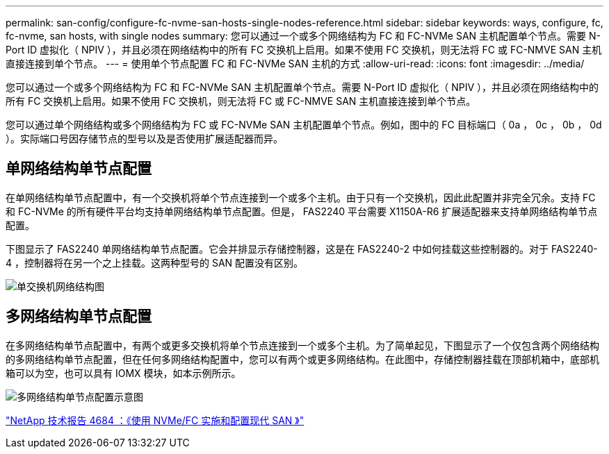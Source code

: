 ---
permalink: san-config/configure-fc-nvme-san-hosts-single-nodes-reference.html 
sidebar: sidebar 
keywords: ways, configure, fc, fc-nvme, san hosts, with single nodes 
summary: 您可以通过一个或多个网络结构为 FC 和 FC-NVMe SAN 主机配置单个节点。需要 N-Port ID 虚拟化（ NPIV ），并且必须在网络结构中的所有 FC 交换机上启用。如果不使用 FC 交换机，则无法将 FC 或 FC-NMVE SAN 主机直接连接到单个节点。 
---
= 使用单个节点配置 FC 和 FC-NVMe SAN 主机的方式
:allow-uri-read: 
:icons: font
:imagesdir: ../media/


[role="lead"]
您可以通过一个或多个网络结构为 FC 和 FC-NVMe SAN 主机配置单个节点。需要 N-Port ID 虚拟化（ NPIV ），并且必须在网络结构中的所有 FC 交换机上启用。如果不使用 FC 交换机，则无法将 FC 或 FC-NMVE SAN 主机直接连接到单个节点。

您可以通过单个网络结构或多个网络结构为 FC 或 FC-NVMe SAN 主机配置单个节点。例如，图中的 FC 目标端口（ 0a ， 0c ， 0b ， 0d ）。实际端口号因存储节点的型号以及是否使用扩展适配器而异。



== 单网络结构单节点配置

在单网络结构单节点配置中，有一个交换机将单个节点连接到一个或多个主机。由于只有一个交换机，因此此配置并非完全冗余。支持 FC 和 FC-NVMe 的所有硬件平台均支持单网络结构单节点配置。但是， FAS2240 平台需要 X1150A-R6 扩展适配器来支持单网络结构单节点配置。

下图显示了 FAS2240 单网络结构单节点配置。它会并排显示存储控制器，这是在 FAS2240-2 中如何挂载这些控制器的。对于 FAS2240-4 ，控制器将在另一个之上挂载。这两种型号的 SAN 配置没有区别。

image::../media/scrn_en_drw_fc-2240-single.png[单交换机网络结构图]



== 多网络结构单节点配置

在多网络结构单节点配置中，有两个或更多交换机将单个节点连接到一个或多个主机。为了简单起见，下图显示了一个仅包含两个网络结构的多网络结构单节点配置，但在任何多网络结构配置中，您可以有两个或更多网络结构。在此图中，存储控制器挂载在顶部机箱中，底部机箱可以为空，也可以具有 IOMX 模块，如本示例所示。

image::../media/scrn_en_drw_fc-62xx-multi-singlecontroller.png[多网络结构单节点配置示意图]

http://www.netapp.com/us/media/tr-4684.pdf["NetApp 技术报告 4684 ：《使用 NVMe/FC 实施和配置现代 SAN 》"]
